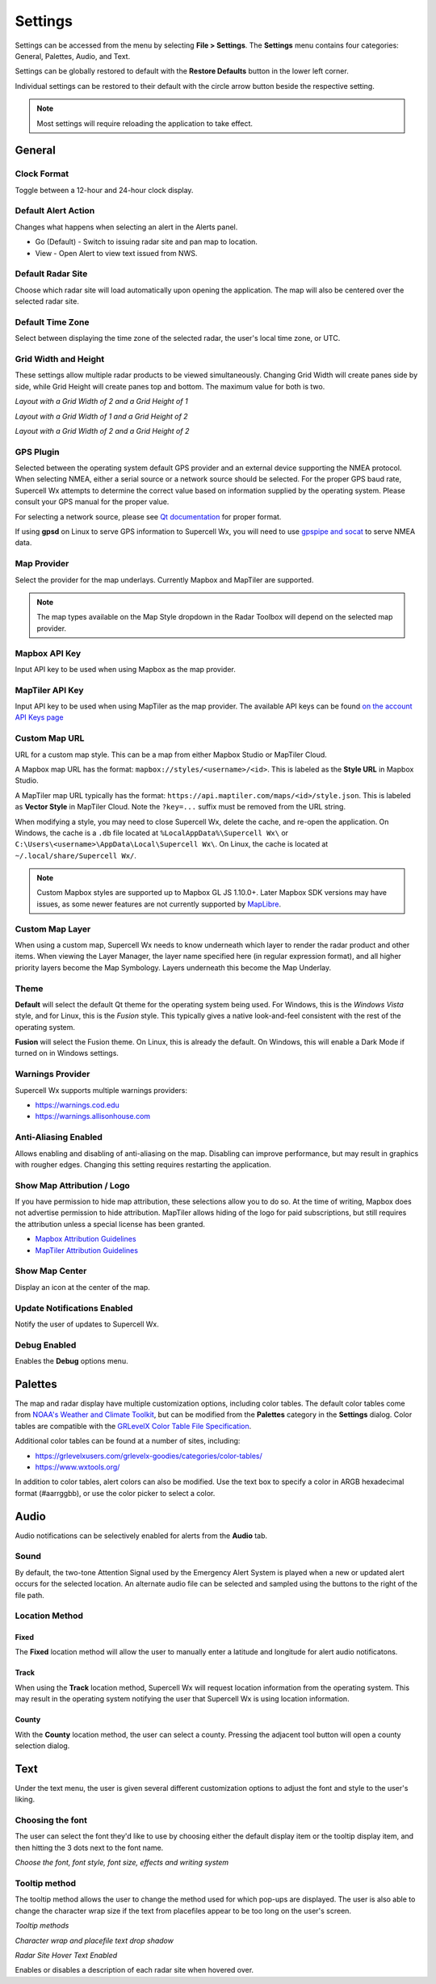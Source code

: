 Settings
========

Settings can be accessed from the menu by selecting **File > Settings**. The
**Settings** menu contains four categories: General, Palettes, Audio, and Text.

.. image:: images/settings-general-04-restore-defaults.png

Settings can be globally restored to default with the **Restore Defaults**
button in the lower left corner.

.. image:: images/settings-general-05-individual-restore-default.png

Individual settings can be restored to their default with the circle arrow
button beside the respective setting.

.. note:: Most settings will require reloading the application to take effect.

General
-------

Clock Format
^^^^^^^^^^^^

Toggle between a 12-hour and 24-hour clock display.

Default Alert Action
^^^^^^^^^^^^^^^^^^^^
Changes what happens when selecting an alert in the Alerts panel.

- Go (Default) - Switch to issuing radar site and pan map to location.
- View - Open Alert to view text issued from NWS.

Default Radar Site
^^^^^^^^^^^^^^^^^^

Choose which radar site will load automatically upon opening the application.
The map will also be centered over the selected radar site.

Default Time Zone
^^^^^^^^^^^^^^^^^

Select between displaying the time zone of the selected radar, the user's local
time zone, or UTC.

Grid Width and Height
^^^^^^^^^^^^^^^^^^^^^

These settings allow multiple radar products to be viewed simultaneously.
Changing  Grid Width will create panes side by side, while Grid Height will
create panes top and bottom. The maximum value for both is two.

*Layout with a Grid Width of 2 and a Grid Height of 1*

.. image:: images/settings-general-01-gridwh-w2-h1-small.png

*Layout with a Grid Width of 1 and a Grid Height of 2*

.. image:: images/settings-general-02-gridwh-w1-h2-small.png

*Layout with a Grid Width of 2 and a Grid Height of 2*

.. image:: images/settings-general-03-gridwh-w2-h2-small.png

GPS Plugin
^^^^^^^^^^

Selected between the operating system default GPS provider and an external
device supporting the NMEA protocol. When selecting NMEA, either a serial source
or a network source should be selected. For the proper GPS baud rate, Supercell
Wx attempts to determine the correct value based on information supplied by the
operating system. Please consult your GPS manual for the proper value.

For selecting a network source, please see `Qt documentation
<https://doc.qt.io/qt-6/position-plugin-nmea.html#parameters>`_ for proper
format.

If using **gpsd** on Linux to serve GPS information to Supercell Wx, you will
need to use `gpspipe and socat <https://gpsd.gitlab.io/gpsd/gpspipe.html#_examples>`_
to serve NMEA data.

Map Provider
^^^^^^^^^^^^
Select the provider for the map underlays. Currently Mapbox and MapTiler are
supported. 

.. note:: The map types available on the Map Style dropdown in the Radar Toolbox
    will depend on the selected map provider. 

Mapbox API Key
^^^^^^^^^^^^^^
Input API key to be used when using Mapbox as the map provider.

MapTiler API Key
^^^^^^^^^^^^^^^^
Input API key to be used when using MapTiler as the map provider. The available
API keys can be found `on the account API Keys page
<https://cloud.maptiler.com/account/keys/>`_

Custom Map URL
^^^^^^^^^^^^^^
URL for a custom map style. This can be a map from either Mapbox Studio or
MapTiler Cloud.

A Mapbox map URL has the format: ``mapbox://styles/<username>/<id>``. This is
labeled as the **Style URL** in Mapbox Studio.

A MapTiler map URL typically has the format:
``https://api.maptiler.com/maps/<id>/style.json``. This is labeled as **Vector
Style** in MapTiler Cloud. Note the ``?key=...`` suffix must be removed from the
URL string.

When modifying a style, you may need to close Supercell Wx, delete the cache,
and re-open the application. On Windows, the cache is a ``.db`` file located at
``%LocalAppData%\Supercell Wx\`` or ``C:\Users\<username>\AppData\Local\Supercell Wx\``.
On Linux, the cache is located at ``~/.local/share/Supercell Wx/``.

.. note:: Custom Mapbox styles are supported up to Mapbox GL JS 1.10.0+. Later
    Mapbox SDK versions may have issues, as some newer features are not
    currently supported by `MapLibre <https://github.com/maplibre/maplibre-native>`_.

Custom Map Layer
^^^^^^^^^^^^^^^^
When using a custom map, Supercell Wx needs to know underneath which layer to
render the radar product and other items. When viewing the Layer Manager, the
layer name specified here (in regular expression format), and all higher
priority layers become the Map Symbology. Layers underneath this become the Map
Underlay.

Theme
^^^^^

**Default** will select the default Qt theme for the operating system being used.
For Windows, this is the *Windows Vista* style, and for Linux, this is the
*Fusion* style. This typically gives a native look-and-feel consistent with the
rest of the operating system.

**Fusion** will select the Fusion theme. On Linux, this is already the default.
On Windows, this will enable a Dark Mode if turned on in Windows settings.

Warnings Provider
^^^^^^^^^^^^^^^^^

Supercell Wx supports multiple warnings providers:

- https://warnings.cod.edu
- https://warnings.allisonhouse.com

Anti-Aliasing Enabled
^^^^^^^^^^^^^^^^^^^^^
Allows enabling and disabling of anti-aliasing on the map. Disabling can improve
performance, but may result in graphics with rougher edges. Changing this
setting requires restarting the application.

Show Map Attribution / Logo
^^^^^^^^^^^^^^^^^^^^^^^^^^^
If you have permission to hide map attribution, these selections allow you to do
so. At the time of writing, Mapbox does not advertise permission to hide
attribution. MapTiler allows hiding of the logo for paid subscriptions, but
still requires the attribution unless a special license has been granted.

- `Mapbox Attribution Guidelines <https://docs.mapbox.com/help/dive-deeper/attribution/>`_
- `MapTiler Attribution Guidelines <https://documentation.maptiler.com/hc/en-us/articles/4405445885457-How-to-add-MapTiler-attribution-to-a-map>`_

Show Map Center
^^^^^^^^^^^^^^^

Display an icon at the center of the map.

Update Notifications Enabled
^^^^^^^^^^^^^^^^^^^^^^^^^^^^

Notify the user of updates to Supercell Wx.

Debug Enabled
^^^^^^^^^^^^^

Enables the **Debug** options menu.

Palettes
--------

The map and radar display have multiple customization options, including color
tables. The default color tables come from `NOAA's Weather and Climate Toolkit
<https://www.ncdc.noaa.gov/wct/index.php>`_, but can be modified from the
**Palettes** category in the **Settings** dialog. Color tables are compatible
with the `GRLevelX <http://www.grlevelx.com/>`_ `Color Table File Specification
<http://www.grlevelx.com/manuals/color_tables/files_color_table.htm>`_.

.. image:: images/settings-palette-01-color-tables.png

Additional color tables can be found at a number of sites, including:

- https://grlevelxusers.com/grlevelx-goodies/categories/color-tables/
- https://www.wxtools.org/

In addition to color tables, alert colors can also be modified. Use the text box
to specify a color in ARGB hexadecimal format (#aarrggbb), or use the color
picker to select a color.

.. image:: images/settings-palette-02-alerts.png

Audio
-----

Audio notifications can be selectively enabled for alerts from the **Audio**
tab.

.. image:: images/settings-audio-01.png

Sound
^^^^^

By default, the two-tone Attention Signal used by the Emergency Alert System is
played when a new or updated alert occurs for the selected location. An
alternate audio file can be selected and sampled using the buttons to the right
of the file path.

Location Method
^^^^^^^^^^^^^^^

Fixed
"""""

The **Fixed** location method will allow the user to manually enter a latitude and
longitude for alert audio notificatons.

Track
"""""

When using the **Track** location method, Supercell Wx will request location
information from the operating system. This may result in the operating system
notifying the user that Supercell Wx is using location information.

County
""""""

With the **County** location method, the user can select a county. Pressing the
adjacent tool button will open a county selection dialog.

.. image:: images/settings-audio-02-county.png

Text
----

Under the text menu, the user is given several different customization options
to adjust the font and style to the user's liking.

.. image:: images/settings-text-01.png

Choosing the font
^^^^^^^^^^^^^^^^^^

The user can select the font they'd like to use by choosing either the default
display item or the tooltip display item, and then hitting the 3 dots next to
the font name.

.. image:: images/settings-text-02-select-font.png

*Choose the font, font style, font size, effects and writing system*

.. image:: images/settings-text-03-select-font.png

Tooltip method
^^^^^^^^^^^^^^

The tooltip method allows the user to change the method used for which pop-ups
are displayed. The user is also able to change the character wrap size if the
text from placefiles appear to be too long on the user's screen.

*Tooltip methods*

.. image:: images/settings-text-04-tooltip-method.png

*Character wrap and placefile text drop shadow*

.. image:: images/settings-text-05-character-wrap.png

*Radar Site Hover Text Enabled*

Enables or disables a description of each radar site when hovered over.
